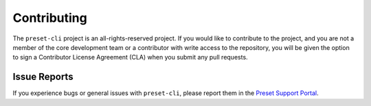 
============
Contributing
============

The ``preset-cli`` project is an all-rights-reserved project. If you would like
to contribute to the project, and you are not a member of the core development team
or a contributor with write access to the repository, you will be given the option 
to sign a Contributor License Agreement (CLA) when you submit any pull requests.

Issue Reports
=============

If you experience bugs or general issues with ``preset-cli``, please report them in the
`Preset Support Portal <https://preset.atlassian.net/servicedesk/customer/portal/1/group/1/create/1>`_.

